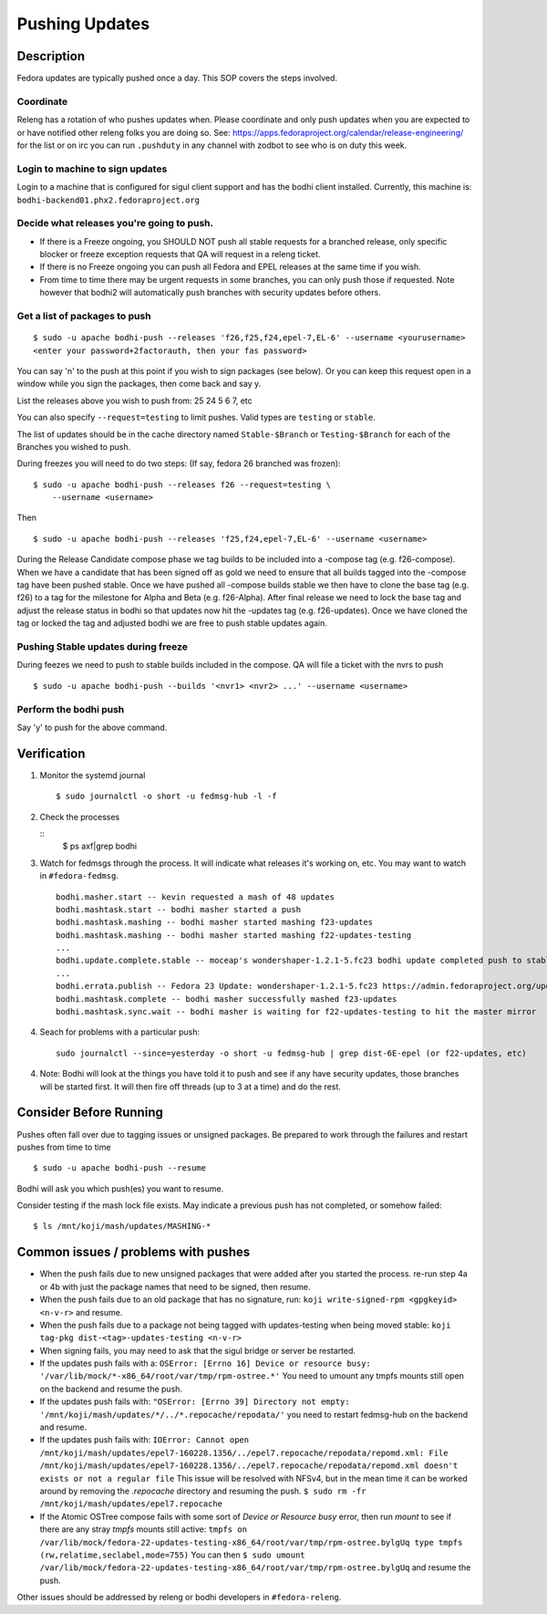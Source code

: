 .. SPDX-License-Identifier:    CC-BY-SA-3.0


===============
Pushing Updates
===============

Description
===========

Fedora updates are typically pushed once a day. This SOP covers the steps
involved.

Coordinate
----------

Releng has a rotation of who pushes updates when. Please coordinate and only
push updates when you are expected to or have notified other releng folks you
are doing so. See: https://apps.fedoraproject.org/calendar/release-engineering/
for the list or on irc you can run ``.pushduty`` in any channel with zodbot to
see who is on duty this week.

Login to machine to sign updates
--------------------------------

Login to a machine that is configured for sigul client support and has the
bodhi client installed. Currently, this machine is:
``bodhi-backend01.phx2.fedoraproject.org``

Decide what releases you're going to push.
------------------------------------------

* If there is a Freeze ongoing, you SHOULD NOT push all stable requests for a
  branched release, only specific blocker or freeze exception requests that QA
  will request in a releng ticket.

* If there is no Freeze ongoing you can push all Fedora and EPEL releases at
  the same time if you wish. 

* From time to time there may be urgent requests in some branches, you can only
  push those if requested. Note however that bodhi2 will automatically push
  branches with security updates before others.

Get a list of packages to push
------------------------------

::

    $ sudo -u apache bodhi-push --releases 'f26,f25,f24,epel-7,EL-6' --username <yourusername>
    <enter your password+2factorauth, then your fas password>

You can say 'n' to the push at this point if you wish to sign packages (see
below). Or you can keep this request open in a window while you sign the
packages, then come back and say y.

List the releases above you wish to push from: 25 24 5 6 7, etc

You can also specify ``--request=testing`` to limit pushes. Valid types are
``testing`` or ``stable``.

The list of updates should be in the cache directory named ``Stable-$Branch``
or ``Testing-$Branch`` for each of the Branches you wished to push.

During freezes you will need to do two steps: (If say, fedora 26 branched was
frozen):

::

    $ sudo -u apache bodhi-push --releases f26 --request=testing \
        --username <username>

Then

::

    $ sudo -u apache bodhi-push --releases 'f25,f24,epel-7,EL-6' --username <username>

During the Release Candidate compose phase we tag builds to be included into a
-compose tag (e.g. f26-compose). When we have a candidate that has been signed off as gold
we need to ensure that all builds tagged into the -compose tag have been pushed stable.
Once we have pushed all -compose builds stable we then have to clone the base tag (e.g. f26)
to a tag for the milestone for Alpha and Beta (e.g. f26-Alpha). After final release we need
to lock the base tag and adjust the release status in bodhi so that updates now hit the
-updates tag (e.g. f26-updates). Once we have cloned the tag or locked the tag and adjusted
bodhi we are free to push stable updates again.

Pushing Stable updates during freeze
------------------------------------

During feezes we need to push to stable builds included in the compose.  QA
will file a ticket with the nvrs to push

::

    $ sudo -u apache bodhi-push --builds '<nvr1> <nvr2> ...' --username <username>


Perform the bodhi push
----------------------

Say 'y' to push for the above command.

Verification
============
#. Monitor the systemd journal

   ::

    $ sudo journalctl -o short -u fedmsg-hub -l -f

#. Check the processes

   ::
    $ ps axf|grep bodhi

#. Watch for fedmsgs through the process. It will indicate what releases it's
   working on, etc. You may want to watch in ``#fedora-fedmsg``.

   ::

        bodhi.masher.start -- kevin requested a mash of 48 updates
        bodhi.mashtask.start -- bodhi masher started a push
        bodhi.mashtask.mashing -- bodhi masher started mashing f23-updates
        bodhi.mashtask.mashing -- bodhi masher started mashing f22-updates-testing
        ...
        bodhi.update.complete.stable -- moceap's wondershaper-1.2.1-5.fc23 bodhi update completed push to stable https://admin.fedoraproject.org/updates/FEDORA-2015-13052
        ...
        bodhi.errata.publish -- Fedora 23 Update: wondershaper-1.2.1-5.fc23 https://admin.fedoraproject.org/updates/FEDORA-2015-13052
        bodhi.mashtask.complete -- bodhi masher successfully mashed f23-updates
        bodhi.mashtask.sync.wait -- bodhi masher is waiting for f22-updates-testing to hit the master mirror

#. Seach for problems with a particular push: 

   ::

        sudo journalctl --since=yesterday -o short -u fedmsg-hub | grep dist-6E-epel (or f22-updates, etc)

4. Note: Bodhi will look at the things you have told it to push and see if any have security updates, those branches will be started first. It will then fire off threads (up to 3 at a time) and do the rest.

Consider Before Running
=======================
Pushes often fall over due to tagging issues or unsigned packages.  Be
prepared to work through the failures and restart pushes from time to
time

::

    $ sudo -u apache bodhi-push --resume

Bodhi will ask you which push(es) you want to resume.

Consider testing if the mash lock file exists.
May indicate a previous push has not completed, or somehow failed:

::

    $ ls /mnt/koji/mash/updates/MASHING-*

Common issues / problems with pushes
====================================

* When the push fails due to new unsigned packages that were added after you
  started the process. re-run step 4a or 4b with just the package names that
  need to be signed, then resume.

* When the push fails due to an old package that has no signature, run:
  ``koji write-signed-rpm <gpgkeyid> <n-v-r>`` and resume.

* When the push fails due to a package not being tagged with updates-testing
  when being moved stable: ``koji tag-pkg dist-<tag>-updates-testing <n-v-r>``

* When signing fails, you may need to ask that the sigul bridge or server be
  restarted.

* If the updates push fails with a: 
  ``OSError: [Errno 16] Device or resource busy: '/var/lib/mock/*-x86_64/root/var/tmp/rpm-ostree.*'``
  You need to umount any tmpfs mounts still open on the backend and resume the push.

* If the updates push fails with:
  ``"OSError: [Errno 39] Directory not empty: '/mnt/koji/mash/updates/*/../*.repocache/repodata/'``
  you need to restart fedmsg-hub on the backend and resume.

* If the updates push fails with:
  ``IOError: Cannot open /mnt/koji/mash/updates/epel7-160228.1356/../epel7.repocache/repodata/repomd.xml: File /mnt/koji/mash/updates/epel7-160228.1356/../epel7.repocache/repodata/repomd.xml doesn't exists or not a regular file``
  This issue will be resolved with NFSv4, but in the mean time it can be worked around by removing the `.repocache` directory and resuming the push.
  ``$ sudo rm -fr /mnt/koji/mash/updates/epel7.repocache``

* If the Atomic OSTree compose fails with some sort of `Device or Resource busy` error, then run `mount` to see if there are any stray `tmpfs` mounts still active:  
  ``tmpfs on /var/lib/mock/fedora-22-updates-testing-x86_64/root/var/tmp/rpm-ostree.bylgUq type tmpfs (rw,relatime,seclabel,mode=755)``
  You can then
  ``$ sudo umount /var/lib/mock/fedora-22-updates-testing-x86_64/root/var/tmp/rpm-ostree.bylgUq`` and resume the push.

Other issues should be addressed by releng or bodhi developers in
``#fedora-releng``.



